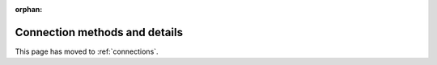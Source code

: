 :orphan:

******************************
Connection methods and details
******************************

This page has moved to :ref:`connections`.
